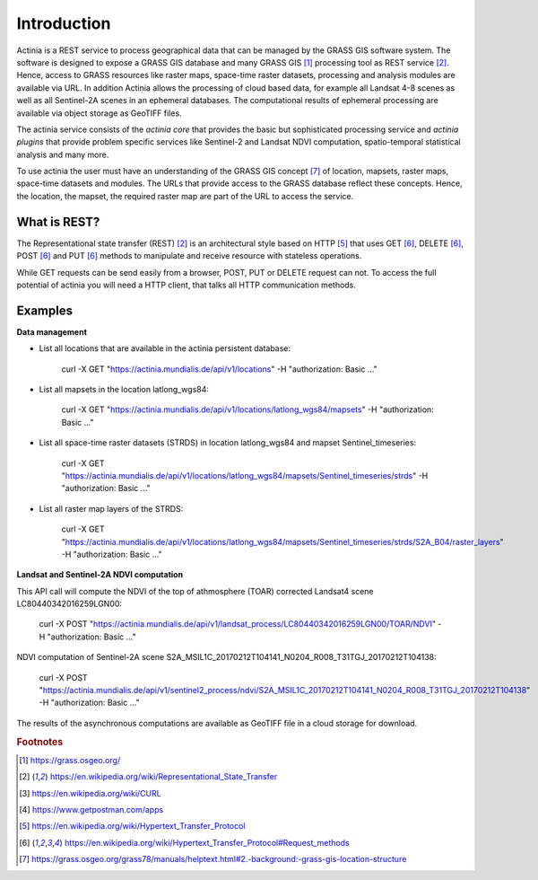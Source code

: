 Introduction
============

Actinia is a REST service to process geographical data that can be managed by
the GRASS GIS software system. The software is designed to expose a GRASS GIS database
and many GRASS GIS [#GRASS]_ processing tool as REST service [#REST]_. Hence, access
to GRASS resources like raster maps, space-time raster datasets,
processing and analysis modules are available via URL.  In addition
Actinia allows the processing of cloud based data, for example all Landsat 4-8 scenes as well as all
Sentinel-2A scenes in an ephemeral databases. The computational results of ephemeral processing
are available via object storage as GeoTIFF files.

The actinia service consists of the *actinia core* that provides the basic but sophisticated processing service
and *actinia plugins* that provide problem specific services like Sentinel-2 and Landsat NDVI computation,
spatio-temporal statistical analysis and many more.

To use actinia the user must have an understanding of the GRASS GIS concept [#grassloc]_
of location, mapsets, raster maps, space-time datasets and modules.
The URLs that provide access to the GRASS database reflect
these concepts. Hence, the location, the mapset, the required raster
map are part of the URL to access the service.

What is REST?
-------------

The Representational state transfer (REST) [#REST]_ is an architectural style
based on HTTP [#http]_ that uses GET [#method]_,
DELETE [#method]_, POST [#method]_ and PUT [#method]_ methods to manipulate and receive resource
with stateless operations.

While GET requests can be send easily from a browser, POST, PUT or DELETE request can not.
To access the full potential of actinia you will need a HTTP client, that talks
all HTTP communication methods.


Examples
--------

**Data management**

- List all locations that are available in the actinia persistent database:

        curl -X GET "https://actinia.mundialis.de/api/v1/locations" -H  "authorization: Basic ..."

- List all mapsets in the location latlong_wgs84:

        curl -X GET "https://actinia.mundialis.de/api/v1/locations/latlong_wgs84/mapsets" -H  "authorization: Basic ..."

- List all space-time raster datasets (STRDS) in location latlong_wgs84 and mapset Sentinel_timeseries:

        curl -X GET "https://actinia.mundialis.de/api/v1/locations/latlong_wgs84/mapsets/Sentinel_timeseries/strds" -H  "authorization: Basic ..."

- List all raster map layers of the STRDS:

        curl -X GET "https://actinia.mundialis.de/api/v1/locations/latlong_wgs84/mapsets/Sentinel_timeseries/strds/S2A_B04/raster_layers" -H  "authorization: Basic ..."

**Landsat and Sentinel-2A NDVI computation**

This API call will compute the NDVI of the top of athmosphere (TOAR)
corrected Landsat4 scene LC80440342016259LGN00:

    curl -X POST "https://actinia.mundialis.de/api/v1/landsat_process/LC80440342016259LGN00/TOAR/NDVI" -H  "authorization: Basic ..."

NDVI computation of Sentinel-2A scene S2A_MSIL1C_20170212T104141_N0204_R008_T31TGJ_20170212T104138:

    curl -X POST "https://actinia.mundialis.de/api/v1/sentinel2_process/ndvi/S2A_MSIL1C_20170212T104141_N0204_R008_T31TGJ_20170212T104138" -H  "authorization: Basic ..."

The results of the asynchronous computations are available as GeoTIFF file in a cloud storage for download.


.. rubric:: Footnotes

.. [#GRASS] https://grass.osgeo.org/
.. [#REST] https://en.wikipedia.org/wiki/Representational_State_Transfer
.. [#curl] https://en.wikipedia.org/wiki/CURL
.. [#post] https://www.getpostman.com/apps
.. [#http] https://en.wikipedia.org/wiki/Hypertext_Transfer_Protocol
.. [#method] https://en.wikipedia.org/wiki/Hypertext_Transfer_Protocol#Request_methods
.. [#grassloc] https://grass.osgeo.org/grass78/manuals/helptext.html#2.-background:-grass-gis-location-structure
